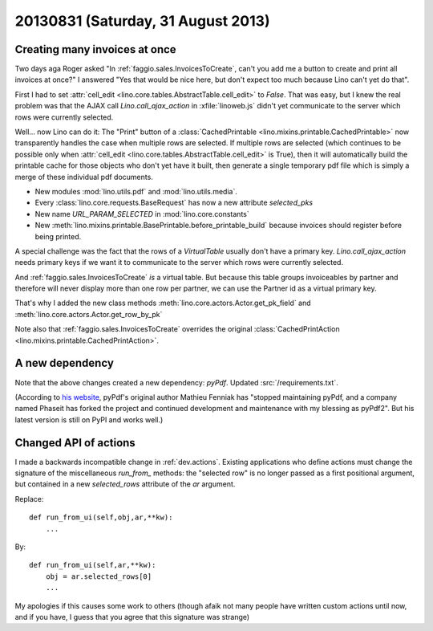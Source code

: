 ===================================
20130831 (Saturday, 31 August 2013)
===================================

Creating many invoices at once
------------------------------

Two days aga Roger asked "In :ref:`faggio.sales.InvoicesToCreate`, 
can't you add me a button to create and print all invoices at once?"
I answered "Yes that would be nice here, but don't expect too much 
because Lino can't yet do that".

First I had to set :attr:`cell_edit <lino.core.tables.AbstractTable.cell_edit>` 
to `False`. That was easy, but I knew the real problem was that the AJAX call 
`Lino.call_ajax_action` in :xfile:`linoweb.js`
didn't yet communicate to the server which rows were currently selected.

Well... now Lino can do it: 
The "Print" button of a 
:class:`CachedPrintable <lino.mixins.printable.CachedPrintable>`
now transparently handles the case when multiple rows are selected. 
If multiple rows are selected (which continues to be possible only when 
:attr:`cell_edit <lino.core.tables.AbstractTable.cell_edit>` is True),
then it will automatically build the printable cache for those objects 
who don't yet have it built,
then generate a single temporary pdf file which is simply a merge of 
these individual pdf documents.

- New modules :mod:`lino.utils.pdf` and :mod:`lino.utils.media`.

- Every :class:`lino.core.requests.BaseRequest` has now a new attribute `selected_pks`
- New name `URL_PARAM_SELECTED` in :mod:`lino.core.constants`
- New :meth:`lino.mixins.printable.BasePrintable.before_printable_build` because 
  invoices should register before being printed.
  
A special challenge was the fact that the rows of a 
`VirtualTable` usually 
don't have a primary key. 
`Lino.call_ajax_action` needs primary keys if we want it
to communicate to the server which rows were currently selected.

And :ref:`faggio.sales.InvoicesToCreate` *is* a virtual table.
But because this table groups invoiceables by partner and 
therefore will never display more than one row per partner,
we can use the Partner id 
as a virtual primary key.

That's why I added the new class methods 
:meth:`lino.core.actors.Actor.get_pk_field`
and
:meth:`lino.core.actors.Actor.get_row_by_pk`

Note also that 
:ref:`faggio.sales.InvoicesToCreate`
overrides the original
:class:`CachedPrintAction <lino.mixins.printable.CachedPrintAction>`.

A new dependency
----------------

Note that the above changes created a new dependency: `pyPdf`.
Updated :src:`/requirements.txt`.

(According to `his website <http://pybrary.net/pyPdf/>`_,
pyPdf's original author Mathieu Fenniak
has "stopped maintaining pyPdf, and a company named Phaseit has forked 
the project and continued development and maintenance with my blessing 
as pyPdf2". But his latest version is still on PyPI and works well.)





Changed API of actions
----------------------

I made a backwards incompatible change in :ref:`dev.actions`.
Existing applications who define actions must change the signature of 
the miscellaneous `run_from_` methods:
the "selected row" is no longer passed as a first positional argument,
but contained in a new `selected_rows` attribute of the `ar` argument.


Replace::

    def run_from_ui(self,obj,ar,**kw):
        ...

By::

    def run_from_ui(self,ar,**kw):
        obj = ar.selected_rows[0]
        ...

My apologies if this causes some work to others 
(though afaik not many people have 
written custom actions until now, and if you have, I guess that you 
agree that this signature was strange)

